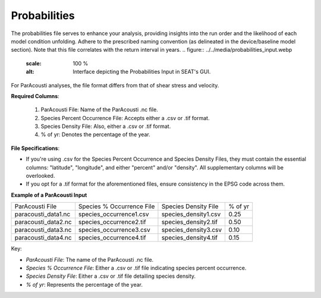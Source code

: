 Probabilities 
------------------------

The probabilities file serves to enhance your analysis, providing insights into the run order and the likelihood of each model condition unfolding. Adhere to the prescribed naming convention (as delineated in the device/baseline model section). Note that this file correlates with the return interval in years.
.. figure:: ../../media/probabilities_input.webp
   :scale: 100 %
   :alt: Interface depicting the Probabilities Input in SEAT's GUI.

For ParAcousti analyses, the file format differs from that of shear stress and velocity.

**Required Columns**:

  1. ParAcousti File: Name of the ParAcousti .nc file.
  2. Species Percent Occurrence File: Accepts either a .csv or .tif format.
  3. Species Density File: Also, either a .csv or .tif format.
  4. % of yr: Denotes the percentage of the year.

**File Specifications**:

- If you're using .csv for the Species Percent Occurrence and Species Density Files, they must contain the essential columns: "latitude", "longitude", and either "percent" and/or "density". All supplementary columns will be overlooked.
- If you opt for a .tif format for the aforementioned files, ensure consistency in the EPSG code across them.

**Example of a ParAcousti Input**

+--------------------------+-----------------------------+------------------------+---------+
| ParAcousti File          | Species % Occurrence File   | Species Density File   | % of yr |
+--------------------------+-----------------------------+------------------------+---------+
| paracousti_data1.nc      | species_occurrence1.csv     | species_density1.csv   | 0.25    |
+--------------------------+-----------------------------+------------------------+---------+
| paracousti_data2.nc      | species_occurrence2.tif     | species_density2.tif   | 0.50    |
+--------------------------+-----------------------------+------------------------+---------+
| paracousti_data3.nc      | species_occurrence3.csv     | species_density3.csv   | 0.10    |
+--------------------------+-----------------------------+------------------------+---------+
| paracousti_data4.nc      | species_occurrence4.tif     | species_density4.tif   | 0.15    |
+--------------------------+-----------------------------+------------------------+---------+

Key:

- `ParAcousti File`: The name of the ParAcousti .nc file.
- `Species % Occurrence File`: Either a .csv or .tif file indicating species percent occurrence.
- `Species Density File`: Either a .csv or .tif file detailing species density.
- `% of yr`: Represents the percentage of the year.
